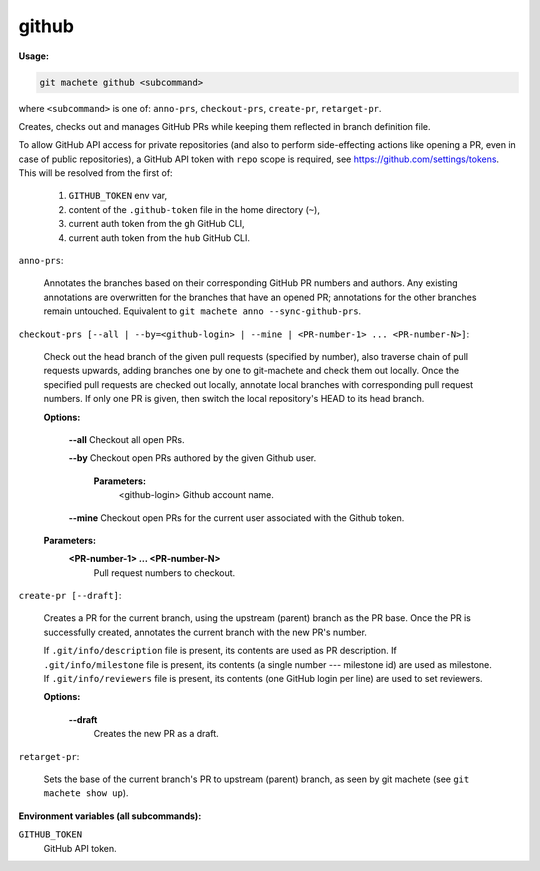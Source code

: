 .. _github:

github
------
**Usage:**

.. code-block:: shell

    git machete github <subcommand>

where ``<subcommand>`` is one of: ``anno-prs``, ``checkout-prs``, ``create-pr``, ``retarget-pr``.

Creates, checks out and manages GitHub PRs while keeping them reflected in branch definition file.

To allow GitHub API access for private repositories (and also to perform side-effecting actions like opening a PR, even in case of public repositories),
a GitHub API token with ``repo`` scope is required, see https://github.com/settings/tokens. This will be resolved from the first of:

    1. ``GITHUB_TOKEN`` env var,
    2. content of the ``.github-token`` file in the home directory (``~``),
    3. current auth token from the ``gh`` GitHub CLI,
    4. current auth token from the ``hub`` GitHub CLI.

``anno-prs``:

  Annotates the branches based on their corresponding GitHub PR numbers and authors.
  Any existing annotations are overwritten for the branches that have an opened PR; annotations for the other branches remain untouched.
  Equivalent to ``git machete anno --sync-github-prs``.

``checkout-prs [--all | --by=<github-login> | --mine | <PR-number-1> ... <PR-number-N>]``:

  Check out the head branch of the given pull requests (specified by number),
  also traverse chain of pull requests upwards, adding branches one by one to git-machete and check them out locally.
  Once the specified pull requests are checked out locally, annotate local branches with corresponding pull request numbers.
  If only one PR is given, then switch the local repository's HEAD to its head branch.

  **Options:**

    **--all**    Checkout all open PRs.

    **--by**    Checkout open PRs authored by the given Github user.

      **Parameters:**
        <github-login> Github account name.

    **--mine**    Checkout open PRs for the current user associated with the Github token.

  **Parameters:**
    **<PR-number-1> ... <PR-number-N>**
      Pull request numbers to checkout.

``create-pr [--draft]``:

  Creates a PR for the current branch, using the upstream (parent) branch as the PR base.
  Once the PR is successfully created, annotates the current branch with the new PR's number.

  If ``.git/info/description`` file is present, its contents are used as PR description.
  If ``.git/info/milestone`` file is present, its contents (a single number --- milestone id) are used as milestone.
  If ``.git/info/reviewers`` file is present, its contents (one GitHub login per line) are used to set reviewers.

  **Options:**

    **--draft**
      Creates the new PR as a draft.

``retarget-pr``:

  Sets the base of the current branch's PR to upstream (parent) branch, as seen by git machete (see ``git machete show up``).

**Environment variables (all subcommands):**

``GITHUB_TOKEN``
    GitHub API token.
